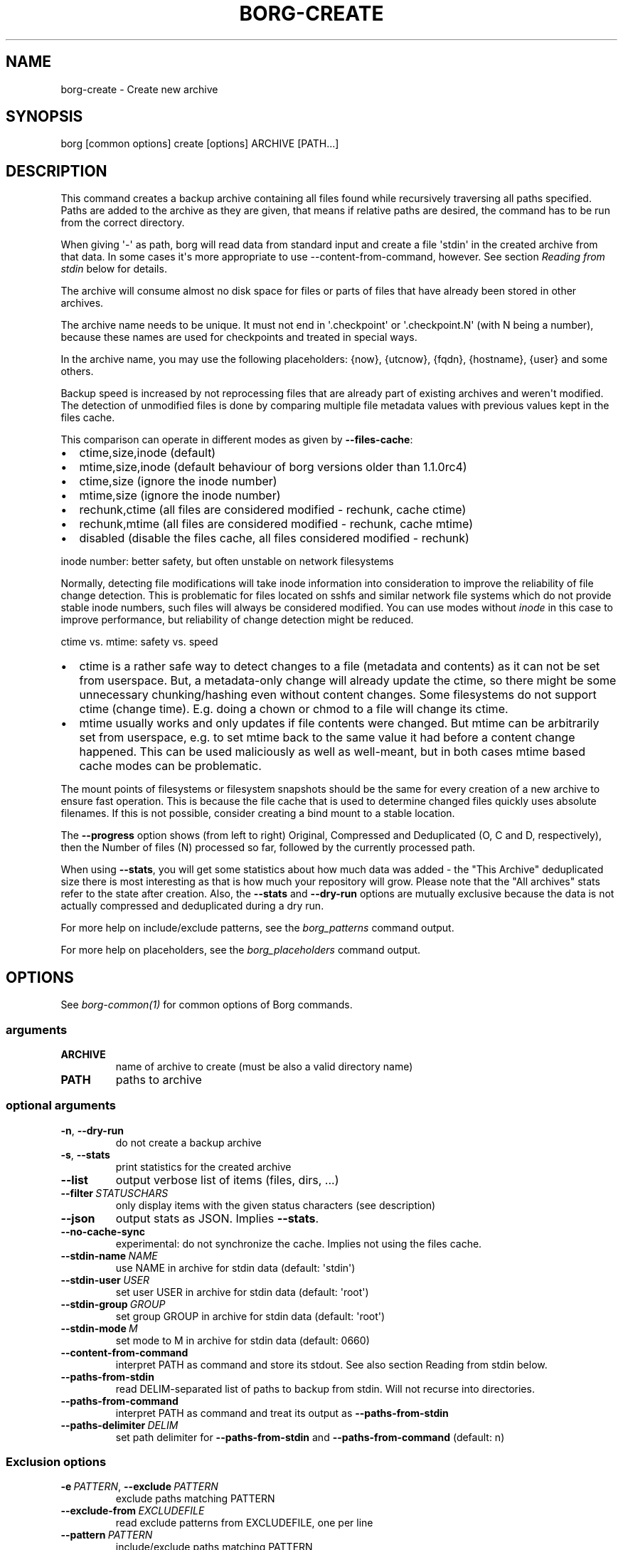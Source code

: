 .\" Man page generated from reStructuredText.
.
.TH BORG-CREATE 1 "2022-04-14" "" "borg backup tool"
.SH NAME
borg-create \- Create new archive
.
.nr rst2man-indent-level 0
.
.de1 rstReportMargin
\\$1 \\n[an-margin]
level \\n[rst2man-indent-level]
level margin: \\n[rst2man-indent\\n[rst2man-indent-level]]
-
\\n[rst2man-indent0]
\\n[rst2man-indent1]
\\n[rst2man-indent2]
..
.de1 INDENT
.\" .rstReportMargin pre:
. RS \\$1
. nr rst2man-indent\\n[rst2man-indent-level] \\n[an-margin]
. nr rst2man-indent-level +1
.\" .rstReportMargin post:
..
.de UNINDENT
. RE
.\" indent \\n[an-margin]
.\" old: \\n[rst2man-indent\\n[rst2man-indent-level]]
.nr rst2man-indent-level -1
.\" new: \\n[rst2man-indent\\n[rst2man-indent-level]]
.in \\n[rst2man-indent\\n[rst2man-indent-level]]u
..
.SH SYNOPSIS
.sp
borg [common options] create [options] ARCHIVE [PATH...]
.SH DESCRIPTION
.sp
This command creates a backup archive containing all files found while recursively
traversing all paths specified. Paths are added to the archive as they are given,
that means if relative paths are desired, the command has to be run from the correct
directory.
.sp
When giving \(aq\-\(aq as path, borg will read data from standard input and create a
file \(aqstdin\(aq in the created archive from that data. In some cases it\(aqs more
appropriate to use \-\-content\-from\-command, however. See section \fIReading from
stdin\fP below for details.
.sp
The archive will consume almost no disk space for files or parts of files that
have already been stored in other archives.
.sp
The archive name needs to be unique. It must not end in \(aq.checkpoint\(aq or
\(aq.checkpoint.N\(aq (with N being a number), because these names are used for
checkpoints and treated in special ways.
.sp
In the archive name, you may use the following placeholders:
{now}, {utcnow}, {fqdn}, {hostname}, {user} and some others.
.sp
Backup speed is increased by not reprocessing files that are already part of
existing archives and weren\(aqt modified. The detection of unmodified files is
done by comparing multiple file metadata values with previous values kept in
the files cache.
.sp
This comparison can operate in different modes as given by \fB\-\-files\-cache\fP:
.INDENT 0.0
.IP \(bu 2
ctime,size,inode (default)
.IP \(bu 2
mtime,size,inode (default behaviour of borg versions older than 1.1.0rc4)
.IP \(bu 2
ctime,size (ignore the inode number)
.IP \(bu 2
mtime,size (ignore the inode number)
.IP \(bu 2
rechunk,ctime (all files are considered modified \- rechunk, cache ctime)
.IP \(bu 2
rechunk,mtime (all files are considered modified \- rechunk, cache mtime)
.IP \(bu 2
disabled (disable the files cache, all files considered modified \- rechunk)
.UNINDENT
.sp
inode number: better safety, but often unstable on network filesystems
.sp
Normally, detecting file modifications will take inode information into
consideration to improve the reliability of file change detection.
This is problematic for files located on sshfs and similar network file
systems which do not provide stable inode numbers, such files will always
be considered modified. You can use modes without \fIinode\fP in this case to
improve performance, but reliability of change detection might be reduced.
.sp
ctime vs. mtime: safety vs. speed
.INDENT 0.0
.IP \(bu 2
ctime is a rather safe way to detect changes to a file (metadata and contents)
as it can not be set from userspace. But, a metadata\-only change will already
update the ctime, so there might be some unnecessary chunking/hashing even
without content changes. Some filesystems do not support ctime (change time).
E.g. doing a chown or chmod to a file will change its ctime.
.IP \(bu 2
mtime usually works and only updates if file contents were changed. But mtime
can be arbitrarily set from userspace, e.g. to set mtime back to the same value
it had before a content change happened. This can be used maliciously as well as
well\-meant, but in both cases mtime based cache modes can be problematic.
.UNINDENT
.sp
The mount points of filesystems or filesystem snapshots should be the same for every
creation of a new archive to ensure fast operation. This is because the file cache that
is used to determine changed files quickly uses absolute filenames.
If this is not possible, consider creating a bind mount to a stable location.
.sp
The \fB\-\-progress\fP option shows (from left to right) Original, Compressed and Deduplicated
(O, C and D, respectively), then the Number of files (N) processed so far, followed by
the currently processed path.
.sp
When using \fB\-\-stats\fP, you will get some statistics about how much data was
added \- the "This Archive" deduplicated size there is most interesting as that is
how much your repository will grow. Please note that the "All archives" stats refer to
the state after creation. Also, the \fB\-\-stats\fP and \fB\-\-dry\-run\fP options are mutually
exclusive because the data is not actually compressed and deduplicated during a dry run.
.sp
For more help on include/exclude patterns, see the \fIborg_patterns\fP command output.
.sp
For more help on placeholders, see the \fIborg_placeholders\fP command output.
.SH OPTIONS
.sp
See \fIborg\-common(1)\fP for common options of Borg commands.
.SS arguments
.INDENT 0.0
.TP
.B ARCHIVE
name of archive to create (must be also a valid directory name)
.TP
.B PATH
paths to archive
.UNINDENT
.SS optional arguments
.INDENT 0.0
.TP
.B \-n\fP,\fB  \-\-dry\-run
do not create a backup archive
.TP
.B \-s\fP,\fB  \-\-stats
print statistics for the created archive
.TP
.B \-\-list
output verbose list of items (files, dirs, ...)
.TP
.BI \-\-filter \ STATUSCHARS
only display items with the given status characters (see description)
.TP
.B \-\-json
output stats as JSON. Implies \fB\-\-stats\fP\&.
.TP
.B \-\-no\-cache\-sync
experimental: do not synchronize the cache. Implies not using the files cache.
.TP
.BI \-\-stdin\-name \ NAME
use NAME in archive for stdin data (default: \(aqstdin\(aq)
.TP
.BI \-\-stdin\-user \ USER
set user USER in archive for stdin data (default: \(aqroot\(aq)
.TP
.BI \-\-stdin\-group \ GROUP
set group GROUP in archive for stdin data (default: \(aqroot\(aq)
.TP
.BI \-\-stdin\-mode \ M
set mode to M in archive for stdin data (default: 0660)
.TP
.B \-\-content\-from\-command
interpret PATH as command and store its stdout. See also section Reading from stdin below.
.TP
.B \-\-paths\-from\-stdin
read DELIM\-separated list of paths to backup from stdin. Will not recurse into directories.
.TP
.B \-\-paths\-from\-command
interpret PATH as command and treat its output as \fB\-\-paths\-from\-stdin\fP
.TP
.BI \-\-paths\-delimiter \ DELIM
set path delimiter for \fB\-\-paths\-from\-stdin\fP and \fB\-\-paths\-from\-command\fP (default: n)
.UNINDENT
.SS Exclusion options
.INDENT 0.0
.TP
.BI \-e \ PATTERN\fR,\fB \ \-\-exclude \ PATTERN
exclude paths matching PATTERN
.TP
.BI \-\-exclude\-from \ EXCLUDEFILE
read exclude patterns from EXCLUDEFILE, one per line
.TP
.BI \-\-pattern \ PATTERN
include/exclude paths matching PATTERN
.TP
.BI \-\-patterns\-from \ PATTERNFILE
read include/exclude patterns from PATTERNFILE, one per line
.TP
.B \-\-exclude\-caches
exclude directories that contain a CACHEDIR.TAG file (\fI\%http://www.bford.info/cachedir/spec.html\fP)
.TP
.BI \-\-exclude\-if\-present \ NAME
exclude directories that are tagged by containing a filesystem object with the given NAME
.TP
.B \-\-keep\-exclude\-tags
if tag objects are specified with \fB\-\-exclude\-if\-present\fP, don\(aqt omit the tag objects themselves from the backup archive
.TP
.B \-\-exclude\-nodump
exclude files flagged NODUMP
.UNINDENT
.SS Filesystem options
.INDENT 0.0
.TP
.B \-x\fP,\fB  \-\-one\-file\-system
stay in the same file system and do not store mount points of other file systems.  This might behave different from your expectations, see the docs.
.TP
.B \-\-numeric\-owner
deprecated, use \fB\-\-numeric\-ids\fP instead
.TP
.B \-\-numeric\-ids
only store numeric user and group identifiers
.TP
.B \-\-noatime
do not store atime into archive
.TP
.B \-\-atime
do store atime into archive
.TP
.B \-\-noctime
do not store ctime into archive
.TP
.B \-\-nobirthtime
do not store birthtime (creation date) into archive
.TP
.B \-\-nobsdflags
deprecated, use \fB\-\-noflags\fP instead
.TP
.B \-\-noflags
do not read and store flags (e.g. NODUMP, IMMUTABLE) into archive
.TP
.B \-\-noacls
do not read and store ACLs into archive
.TP
.B \-\-noxattrs
do not read and store xattrs into archive
.TP
.B \-\-sparse
detect sparse holes in input (supported only by fixed chunker)
.TP
.BI \-\-files\-cache \ MODE
operate files cache in MODE. default: ctime,size,inode
.TP
.B \-\-read\-special
open and read block and char device files as well as FIFOs as if they were regular files. Also follows symlinks pointing to these kinds of files.
.UNINDENT
.SS Archive options
.INDENT 0.0
.TP
.BI \-\-comment \ COMMENT
add a comment text to the archive
.TP
.BI \-\-timestamp \ TIMESTAMP
manually specify the archive creation date/time (UTC, yyyy\-mm\-ddThh:mm:ss format). Alternatively, give a reference file/directory.
.TP
.BI \-c \ SECONDS\fR,\fB \ \-\-checkpoint\-interval \ SECONDS
write checkpoint every SECONDS seconds (Default: 1800)
.TP
.BI \-\-chunker\-params \ PARAMS
specify the chunker parameters (ALGO, CHUNK_MIN_EXP, CHUNK_MAX_EXP, HASH_MASK_BITS, HASH_WINDOW_SIZE). default: buzhash,19,23,21,4095
.TP
.BI \-C \ COMPRESSION\fR,\fB \ \-\-compression \ COMPRESSION
select compression algorithm, see the output of the "borg help compression" command for details.
.UNINDENT
.SH EXAMPLES
.INDENT 0.0
.INDENT 3.5
.sp
.nf
.ft C
# Backup ~/Documents into an archive named "my\-documents"
$ borg create /path/to/repo::my\-documents ~/Documents

# same, but list all files as we process them
$ borg create \-\-list /path/to/repo::my\-documents ~/Documents

# Backup ~/Documents and ~/src but exclude pyc files
$ borg create /path/to/repo::my\-files \e
    ~/Documents                       \e
    ~/src                             \e
    \-\-exclude \(aq*.pyc\(aq

# Backup home directories excluding image thumbnails (i.e. only
# /home/<one directory>/.thumbnails is excluded, not /home/*/*/.thumbnails etc.)
$ borg create /path/to/repo::my\-files /home \e
    \-\-exclude \(aqsh:/home/*/.thumbnails\(aq

# Backup the root filesystem into an archive named "root\-YYYY\-MM\-DD"
# use zlib compression (good, but slow) \- default is lz4 (fast, low compression ratio)
$ borg create \-C zlib,6 \-\-one\-file\-system /path/to/repo::root\-{now:%Y\-%m\-%d} /

# Backup onto a remote host ("push" style) via ssh to port 2222,
# logging in as user "borg" and storing into /path/to/repo
$ borg create ssh://borg@backup.example.org:2222/path/to/repo::{fqdn}\-root\-{now} /

# Backup a remote host locally ("pull" style) using sshfs
$ mkdir sshfs\-mount
$ sshfs root@example.com:/ sshfs\-mount
$ cd sshfs\-mount
$ borg create /path/to/repo::example.com\-root\-{now:%Y\-%m\-%d} .
$ cd ..
$ fusermount \-u sshfs\-mount

# Make a big effort in fine granular deduplication (big chunk management
# overhead, needs a lot of RAM and disk space, see formula in internals
# docs \- same parameters as borg < 1.0 or attic):
$ borg create \-\-chunker\-params buzhash,10,23,16,4095 /path/to/repo::small /smallstuff

# Backup a raw device (must not be active/in use/mounted at that time)
$ borg create \-\-read\-special \-\-chunker\-params fixed,4194304 /path/to/repo::my\-sdx /dev/sdX

# Backup a sparse disk image (must not be active/in use/mounted at that time)
$ borg create \-\-sparse \-\-chunker\-params fixed,4194304 /path/to/repo::my\-disk my\-disk.raw

# No compression (none)
$ borg create \-\-compression none /path/to/repo::arch ~

# Super fast, low compression (lz4, default)
$ borg create /path/to/repo::arch ~

# Less fast, higher compression (zlib, N = 0..9)
$ borg create \-\-compression zlib,N /path/to/repo::arch ~

# Even slower, even higher compression (lzma, N = 0..9)
$ borg create \-\-compression lzma,N /path/to/repo::arch ~

# Only compress compressible data with lzma,N (N = 0..9)
$ borg create \-\-compression auto,lzma,N /path/to/repo::arch ~

# Use short hostname, user name and current time in archive name
$ borg create /path/to/repo::{hostname}\-{user}\-{now} ~
# Similar, use the same datetime format that is default as of borg 1.1
$ borg create /path/to/repo::{hostname}\-{user}\-{now:%Y\-%m\-%dT%H:%M:%S} ~
# As above, but add nanoseconds
$ borg create /path/to/repo::{hostname}\-{user}\-{now:%Y\-%m\-%dT%H:%M:%S.%f} ~

# Backing up relative paths by moving into the correct directory first
$ cd /home/user/Documents
# The root directory of the archive will be "projectA"
$ borg create /path/to/repo::daily\-projectA\-{now:%Y\-%m\-%d} projectA

# Use external command to determine files to archive
# Use \-\-paths\-from\-stdin with find to only backup files less than 1MB in size
$ find ~ \-size \-1000k | borg create \-\-paths\-from\-stdin /path/to/repo::small\-files\-only
# Use \-\-paths\-from\-command with find to only backup files from a given user
$ borg create \-\-paths\-from\-command /path/to/repo::joes\-files \-\- find /srv/samba/shared \-user joe
# Use \-\-paths\-from\-stdin with \-\-paths\-delimiter (for example, for filenames with newlines in them)
$ find ~ \-size \-1000k \-print0 | borg create \e
    \-\-paths\-from\-stdin \e
    \-\-paths\-delimiter "\e0" \e
    /path/to/repo::smallfiles\-handle\-newline
.ft P
.fi
.UNINDENT
.UNINDENT
.SH NOTES
.sp
The \fB\-\-exclude\fP patterns are not like tar. In tar \fB\-\-exclude\fP .bundler/gems will
exclude foo/.bundler/gems. In borg it will not, you need to use \fB\-\-exclude\fP
\(aq*/.bundler/gems\(aq to get the same effect.
.sp
In addition to using \fB\-\-exclude\fP patterns, it is possible to use
\fB\-\-exclude\-if\-present\fP to specify the name of a filesystem object (e.g. a file
or folder name) which, when contained within another folder, will prevent the
containing folder from being backed up.  By default, the containing folder and
all of its contents will be omitted from the backup.  If, however, you wish to
only include the objects specified by \fB\-\-exclude\-if\-present\fP in your backup,
and not include any other contents of the containing folder, this can be enabled
through using the \fB\-\-keep\-exclude\-tags\fP option.
.sp
The \fB\-x\fP or \fB\-\-one\-file\-system\fP option excludes directories, that are mountpoints (and everything in them).
It detects mountpoints by comparing the device number from the output of \fBstat()\fP of the directory and its
parent directory. Specifically, it excludes directories for which \fBstat()\fP reports a device number different
from the device number of their parent. Be aware that in Linux (and possibly elsewhere) there are directories
with device number different from their parent, which the kernel does not consider a mountpoint and also the
other way around. Examples are bind mounts (possibly same device number, but always a mountpoint) and ALL
subvolumes of a btrfs (different device number from parent but not necessarily a mountpoint). Therefore when
using \fB\-\-one\-file\-system\fP, one should make doubly sure that the backup works as intended especially when using
btrfs. This is even more important, if the btrfs layout was created by someone else, e.g. a distribution
installer.
.SS Item flags
.sp
\fB\-\-list\fP outputs a list of all files, directories and other
file system items it considered (no matter whether they had content changes
or not). For each item, it prefixes a single\-letter flag that indicates type
and/or status of the item.
.sp
If you are interested only in a subset of that output, you can give e.g.
\fB\-\-filter=AME\fP and it will only show regular files with A, M or E status (see
below).
.sp
A uppercase character represents the status of a regular file relative to the
"files" cache (not relative to the repo \-\- this is an issue if the files cache
is not used). Metadata is stored in any case and for \(aqA\(aq and \(aqM\(aq also new data
chunks are stored. For \(aqU\(aq all data chunks refer to already existing chunks.
.INDENT 0.0
.IP \(bu 2
\(aqA\(aq = regular file, added (see also \fIa_status_oddity\fP in the FAQ)
.IP \(bu 2
\(aqM\(aq = regular file, modified
.IP \(bu 2
\(aqU\(aq = regular file, unchanged
.IP \(bu 2
\(aqC\(aq = regular file, it changed while we backed it up
.IP \(bu 2
\(aqE\(aq = regular file, an error happened while accessing/reading \fIthis\fP file
.UNINDENT
.sp
A lowercase character means a file type other than a regular file,
borg usually just stores their metadata:
.INDENT 0.0
.IP \(bu 2
\(aqd\(aq = directory
.IP \(bu 2
\(aqb\(aq = block device
.IP \(bu 2
\(aqc\(aq = char device
.IP \(bu 2
\(aqh\(aq = regular file, hardlink (to already seen inodes)
.IP \(bu 2
\(aqs\(aq = symlink
.IP \(bu 2
\(aqf\(aq = fifo
.UNINDENT
.sp
Other flags used include:
.INDENT 0.0
.IP \(bu 2
\(aqi\(aq = backup data was read from standard input (stdin)
.IP \(bu 2
\(aq\-\(aq = dry run, item was \fInot\fP backed up
.IP \(bu 2
\(aqx\(aq = excluded, item was \fInot\fP backed up
.IP \(bu 2
\(aq?\(aq = missing status code (if you see this, please file a bug report!)
.UNINDENT
.SS Reading from stdin
.sp
There are two methods to read from stdin. Either specify \fB\-\fP as path and
pipe directly to borg:
.INDENT 0.0
.INDENT 3.5
.sp
.nf
.ft C
backup\-vm \-\-id myvm \-\-stdout | borg create REPO::ARCHIVE \-
.ft P
.fi
.UNINDENT
.UNINDENT
.sp
Or use \fB\-\-content\-from\-command\fP to have Borg manage the execution of the
command and piping. If you do so, the first PATH argument is interpreted
as command to execute and any further arguments are treated as arguments
to the command:
.INDENT 0.0
.INDENT 3.5
.sp
.nf
.ft C
borg create \-\-content\-from\-command REPO::ARCHIVE \-\- backup\-vm \-\-id myvm \-\-stdout
.ft P
.fi
.UNINDENT
.UNINDENT
.sp
\fB\-\-\fP is used to ensure \fB\-\-id\fP and \fB\-\-stdout\fP are \fBnot\fP considered
arguments to \fBborg\fP but rather \fBbackup\-vm\fP\&.
.sp
The difference between the two approaches is that piping to borg creates an
archive even if the command piping to borg exits with a failure. In this case,
\fBone can end up with truncated output being backed up\fP\&. Using
\fB\-\-content\-from\-command\fP, in contrast, borg is guaranteed to fail without
creating an archive should the command fail. The command is considered failed
when it returned a non\-zero exit code.
.sp
Reading from stdin yields just a stream of data without file metadata
associated with it, and the files cache is not needed at all. So it is
safe to disable it via \fB\-\-files\-cache disabled\fP and speed up backup
creation a bit.
.sp
By default, the content read from stdin is stored in a file called \(aqstdin\(aq.
Use \fB\-\-stdin\-name\fP to change the name.
.SH SEE ALSO
.sp
\fIborg\-common(1)\fP, \fIborg\-delete(1)\fP, \fIborg\-prune(1)\fP, \fIborg\-check(1)\fP, \fIborg\-patterns(1)\fP, \fIborg\-placeholders(1)\fP, \fIborg\-compression(1)\fP
.SH AUTHOR
The Borg Collective
.\" Generated by docutils manpage writer.
.
